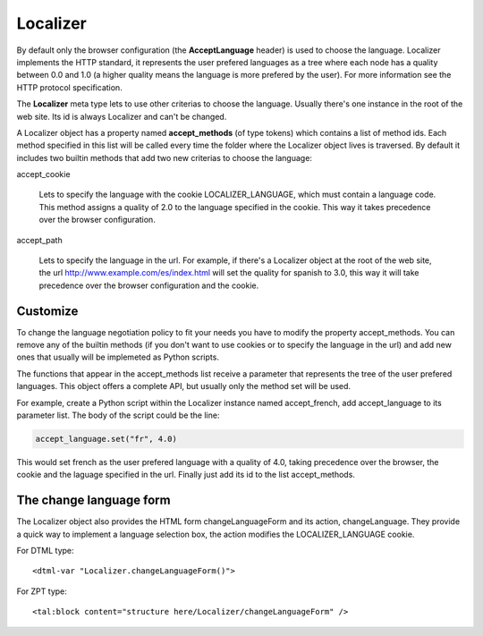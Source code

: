 Localizer
=========

.. highlight:: xml

By default only the browser configuration (the **AcceptLanguage** header) is
used to choose the language. Localizer implements the HTTP standard, it
represents the user prefered languages as a tree where each node has a quality
between 0.0 and 1.0 (a higher quality means the language is more prefered by
the user). For more information see the HTTP protocol specification.

The **Localizer** meta type lets to use other criterias to choose the
language. Usually there's one instance in the root of the web site. Its id is
always Localizer and can't be changed.

A Localizer object has a property named **accept_methods** (of type tokens)
which contains a list of method ids. Each method specified in this list will
be called every time the folder where the Localizer object lives is traversed.
By default it includes two builtin methods that add two new criterias to
choose the language:

accept_cookie

    Lets to specify the language with the cookie LOCALIZER_LANGUAGE, which
    must contain a language code. This method assigns a quality of 2.0 to the
    language specified in the cookie. This way it takes precedence over the
    browser configuration.

accept_path

    Lets to specify the language in the url. For example, if there's a
    Localizer object at the root of the web site, the url
    http://www.example.com/es/index.html will set the quality for spanish to
    3.0, this way it will take precedence over the browser configuration and
    the cookie.


Customize
---------

To change the language negotiation policy to fit your needs you have to modify
the property accept_methods. You can remove any of the builtin methods (if you
don't want to use cookies or to specify the language in the url) and add new
ones that usually will be implemeted as Python scripts.

The functions that appear in the accept_methods list receive a parameter that
represents the tree of the user prefered languages. This object offers a
complete API, but usually only the method set will be used.

For example, create a Python script within the Localizer instance named
accept_french, add accept_language to its parameter list. The body of the
script could be the line:

.. code-block:: python

    accept_language.set("fr", 4.0)

This would set french as the user prefered language with a quality of 4.0,
taking precedence over the browser, the cookie and the laguage specified in
the url. Finally just add its id to the list accept_methods.


The change language form
------------------------

The Localizer object also provides the HTML form changeLanguageForm and its
action, changeLanguage. They provide a quick way to implement a language
selection box, the action modifies the LOCALIZER_LANGUAGE cookie.

For DTML type::

    <dtml-var "Localizer.changeLanguageForm()">

For ZPT type::

    <tal:block content="structure here/Localizer/changeLanguageForm" />



